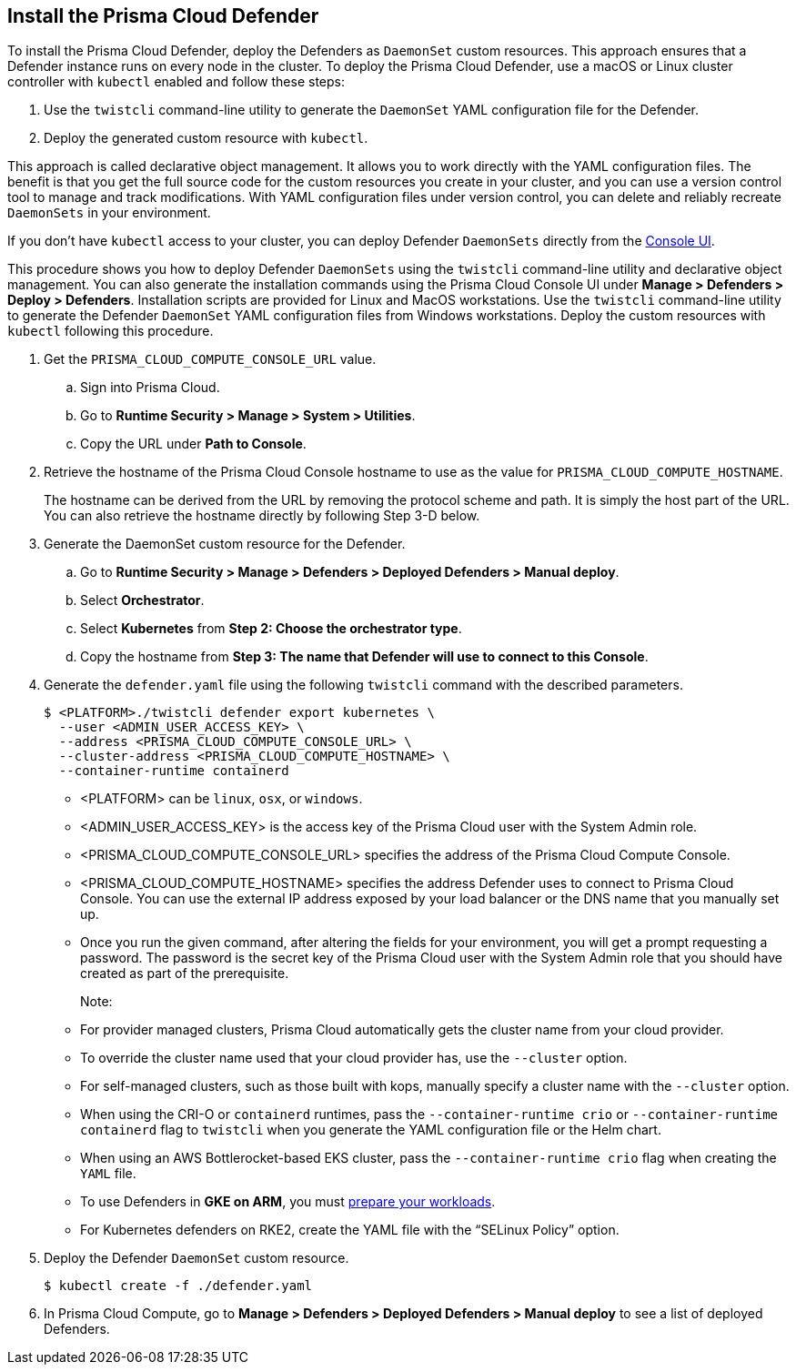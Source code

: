 [#deploy-defender-daemonset]
[.task]
== Install the Prisma Cloud Defender

To install the Prisma Cloud Defender, deploy the Defenders as `DaemonSet` custom resources.
This approach ensures that a Defender instance runs on every node in the cluster.
To deploy the Prisma Cloud Defender, use a macOS or Linux cluster controller with `kubectl` enabled and follow these steps:

. Use the `twistcli` command-line utility to generate the `DaemonSet` YAML configuration file for the Defender.

. Deploy the generated custom resource with `kubectl`.

This approach is called declarative object management.
It allows you to work directly with the YAML configuration files.
The benefit is that you get the full source code for the custom resources you create in your cluster, and you can use a version control tool to manage and track modifications.
With YAML configuration files under version control, you can delete and reliably recreate `DaemonSets` in your environment.

If you don't have `kubectl` access to your cluster, you can deploy Defender `DaemonSets` directly from the xref:../container/container.adoc[Console UI].

This procedure shows you how to deploy Defender `DaemonSets` using the `twistcli` command-line utility and declarative object management.
You can also generate the installation commands using the Prisma Cloud Console UI under  *Manage > Defenders > Deploy > Defenders*.
Installation scripts are provided for Linux and MacOS workstations.
Use the `twistcli` command-line utility to generate the Defender `DaemonSet` YAML configuration files from Windows workstations.
Deploy the custom resources with `kubectl` following this procedure.

[.procedure]



. Get the `PRISMA_CLOUD_COMPUTE_CONSOLE_URL` value.

.. Sign into Prisma Cloud.

.. Go to *Runtime Security > Manage > System > Utilities*.

.. Copy the URL under *Path to Console*.

. Retrieve the hostname of the Prisma Cloud Console hostname to use as the value for `PRISMA_CLOUD_COMPUTE_HOSTNAME`.
+
The hostname can be derived from the URL by removing the protocol scheme and path.
It is simply the host part of the URL. You can also retrieve the hostname directly by following Step 3-D below.



. Generate the DaemonSet custom resource for the Defender.

.. Go to *Runtime Security > Manage > Defenders > Deployed Defenders > Manual deploy*.

.. Select *Orchestrator*.

.. Select *Kubernetes* from *Step 2: Choose the orchestrator type*.

.. Copy the hostname from *Step 3: The name that Defender will use to connect to this Console*.

. Generate the `defender.yaml` file using the following `twistcli` command with the  described parameters.
+
[source,bash]
----
$ <PLATFORM>./twistcli defender export kubernetes \
  --user <ADMIN_USER_ACCESS_KEY> \
  --address <PRISMA_CLOUD_COMPUTE_CONSOLE_URL> \
  --cluster-address <PRISMA_CLOUD_COMPUTE_HOSTNAME> \
  --container-runtime containerd
----
+
* <PLATFORM> can be `linux`, `osx`, or `windows`.
* <ADMIN_USER_ACCESS_KEY> is the access key of the Prisma Cloud user with the System Admin role.
* <PRISMA_CLOUD_COMPUTE_CONSOLE_URL> specifies the address of the Prisma Cloud Compute Console.
* <PRISMA_CLOUD_COMPUTE_HOSTNAME> specifies the address Defender uses to connect to Prisma Cloud Console. You can use the external IP address exposed by your load balancer or the DNS name that you manually set up.

* Once you run the given command, after altering the fields for your environment, you will get a prompt requesting a password. The password is the secret key of the Prisma Cloud user with the System Admin role that you should have created as part of the prerequisite.
+
Note:
* For provider managed clusters, Prisma Cloud automatically gets the cluster name from your cloud provider.

* To override the cluster name used that your cloud provider has, use the `--cluster` option.

* For self-managed clusters, such as those built with kops, manually specify a cluster name with the `--cluster` option.

* When using the CRI-O or `containerd` runtimes, pass the `--container-runtime crio` or `--container-runtime containerd` flag to `twistcli` when you generate the YAML configuration file or the Helm chart.

* When using an AWS Bottlerocket-based EKS cluster, pass the `--container-runtime crio` flag when creating the `YAML` file.

* To use Defenders in *GKE on ARM*, you must https://cloud.google.com/kubernetes-engine/docs/how-to/prepare-arm-workloads-for-deployment#node-affinity-multi-arch-arm[prepare your workloads].

* For Kubernetes defenders on RKE2, create the YAML file with the “SELinux Policy” option.


. Deploy the Defender `DaemonSet` custom resource.
+
[source, bash]
----
$ kubectl create -f ./defender.yaml
----

.  In Prisma Cloud Compute, go to *Manage > Defenders > Deployed Defenders > Manual deploy* to see a list of deployed Defenders.
